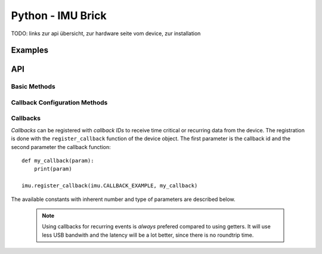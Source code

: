 ..
 #############################################################
 # This file was automatically generated on 2011-08-23.      #
 #                                                           #
 # If you have a bugfix for this file and want to commit it, #
 # please fix the bug in the generator. You can find a link  #
 # to the generator git on tinkerforge.com                   #
 #############################################################

Python - IMU Brick
==================

.. _imu_brick_python_examples:


TODO: links zur api übersicht, zur hardware seite vom device, zur
installation

Examples
--------

.. _imu_brick_python_api:

API
---


Basic Methods
^^^^^^^^^^^^^


.. py:function:: IMU(uid)

 Creates a imu object with the unique device ID *uid*::

    imu = IMU("YOUR_DEVICE_UID");

 This object can then be added to the IP connection (see examples 
 :ref:`above <imu_brick_python_examples>`).


.. py:function:: IMU.get_acceleration()

 :rtype: (int, int, int)
 
 
.. py:function:: IMU.get_magnetic_field()

 :rtype: (int, int, int)

 
.. py:function:: IMU.get_angular_velocity()

 :rtype: (int, int, int)

 
.. py:function:: IMU.get_all_data()

 :rtype: (int, int, int, int, int, int, int, int, int, int)

 
.. py:function:: IMU.get_orientation()

 :rtype: (int, int, int)

 
.. py:function:: IMU.get_quaternion()

 :rtype: (float, float, float, float)

 
.. py:function:: IMU.get_imu_temperature()

 :rtype: int

 
.. py:function:: IMU.leds_on()

 :rtype: None

 
.. py:function:: IMU.leds_off()

 :rtype: None

 
.. py:function:: IMU.are_leds_on()

 :rtype: bool

 
.. py:function:: IMU.set_acceleration_range(range)

 :param range: int
 :rtype: None

 
.. py:function:: IMU.get_acceleration_range()

 :rtype: int

 
.. py:function:: IMU.set_magnetometer_range(range)

 :param range: int
 :rtype: None

 
.. py:function:: IMU.get_magnetometer_range()

 :rtype: int

 
.. py:function:: IMU.set_zero()

 :rtype: None

 
.. py:function:: IMU.set_debounce_period(debounce_period)

 :param debounce_period: int
 :rtype: None

 
.. py:function:: IMU.get_debounce_period()

 :rtype: int

 
.. py:function:: IMU.set_acceleration_threshold(num, threshold, option)

 :param num: int
 :param threshold: [int, int, int]
 :param option: [chr, chr, chr]
 :rtype: None

 
.. py:function:: IMU.get_acceleration_threshold(num)

 :param num: int
 :rtype: ([int, int, int], [chr, chr, chr])

 
.. py:function:: IMU.set_magnetic_field_threshold(num, threshold, option)

 :param num: int
 :param threshold: [int, int, int]
 :param option: [chr, chr, chr]
 :rtype: None

 
.. py:function:: IMU.get_magnetic_field_threshold(num)

 :param num: int
 :rtype: ([int, int, int], [chr, chr, chr])

 
.. py:function:: IMU.set_angular_velocity_threshold(num, threshold, option)

 :param num: int
 :param threshold: [int, int, int]
 :param option: [chr, chr, chr]
 :rtype: None

 
.. py:function:: IMU.get_angular_velocity_threshold(num)

 :param num: int
 :rtype: ([int, int, int], [chr, chr, chr])

 
.. py:function:: IMU.set_all_data_threshold(num, threshold, option)

 :param num: int
 :param threshold: [int, int, int, int, int, int, int, int, int]
 :param option: [chr, chr, chr, chr, chr, chr, chr, chr, chr]
 :rtype: None

 
.. py:function:: IMU.get_all_data_threshold(num)

 :param num: int
 :rtype: ([int, int, int, int, int, int, int, int, int], [chr, chr, chr, chr, chr, chr, chr, chr, chr])

 
.. py:function:: IMU.set_orientation_threshold(num, threshold, option)

 :param num: int
 :param threshold: [int, int, int]
 :param option: [chr, chr, chr]
 :rtype: None

 
.. py:function:: IMU.get_orientation_threshold(num)

 :param num: int
 :rtype: ([int, int, int], [chr, chr, chr])

 
.. py:function:: IMU.set_acceleration_period(period)

 :param period: int
 :rtype: None

 
.. py:function:: IMU.get_acceleration_period()

 :rtype: int

 
.. py:function:: IMU.set_magnetic_field_period(period)

 :param period: int
 :rtype: None

 
.. py:function:: IMU.get_magnetic_field_period()

 :rtype: int

 
.. py:function:: IMU.set_angular_velocity_period(period)

 :param period: int
 :rtype: None

 
.. py:function:: IMU.get_angular_velocity_period()

 :rtype: int

 
.. py:function:: IMU.set_all_data_period(period)

 :param period: int
 :rtype: None

 
.. py:function:: IMU.get_all_data_period()

 :rtype: int

 
.. py:function:: IMU.set_orientation_period(period)

 :param period: int
 :rtype: None

 
.. py:function:: IMU.get_orientation_period()

 :rtype: int

 
.. py:function:: IMU.set_quaternion_period(period)

 :param period: int
 :rtype: None

 
.. py:function:: IMU.get_quaternion_period()

 :rtype: int

 


Callback Configuration Methods
^^^^^^^^^^^^^^^^^^^^^^^^^^^^^^


.. py:function:: IMU.register_callback(cb_id, func)

 :param cb_id: int
 :param func: function
 :rtype: None

 Registers a callback with ID *cb_id* to the function *func*. The available
 IDs with corresponding function signatures are listed 
 :ref:`below <imu_brick_python_callbacks>`.




.. _imu_brick_python_callbacks:

Callbacks
^^^^^^^^^

*Callbacks* can be registered with *callback IDs* to receive
time critical or recurring data from the device. The registration is done
with the ``register_callback`` function of the device object. The first
parameter is the callback id and the second parameter the callback
function::

    def my_callback(param):
        print(param)

    imu.register_callback(imu.CALLBACK_EXAMPLE, my_callback)

The available constants with inherent number and type of parameters are 
described below.

 .. note::
  Using callbacks for recurring events is *always* prefered 
  compared to using getters. It will use less USB bandwith and the latency
  will be a lot better, since there is no roundtrip time.

.. py:attribute:: IMU.CALLBACK_ACCELERATION

 :param x: int
 :param y: int
 :param z: int


 
.. py:attribute:: IMU.CALLBACK_MAGNETIC_FIELD

 :param x: int
 :param y: int
 :param z: int


 
.. py:attribute:: IMU.CALLBACK_ANGULAR_VELOCITY

 :param x: int
 :param y: int
 :param z: int


 
.. py:attribute:: IMU.CALLBACK_ALL_DATA

 :param acc_x: int
 :param acc_y: int
 :param acc_z: int
 :param mag_x: int
 :param mag_y: int
 :param mag_z: int
 :param ang_x: int
 :param ang_y: int
 :param ang_z: int
 :param temperature: int


 
.. py:attribute:: IMU.CALLBACK_ORIENTATION

 :param roll: int
 :param pitch: int
 :param yaw: int


 
.. py:attribute:: IMU.CALLBACK_QUATERNION

 :param w: float
 :param x: float
 :param y: float
 :param z: float


 
.. py:attribute:: IMU.CALLBACK_ACCELERATION_REACHED

 :param x: int
 :param y: int
 :param z: int


 
.. py:attribute:: IMU.CALLBACK_MAGNETIC_FIELD_REACHED

 :param x: int
 :param y: int
 :param z: int


 
.. py:attribute:: IMU.CALLBACK_ANGULAR_VELOCITY_REACHED

 :param x: int
 :param y: int
 :param z: int


 
.. py:attribute:: IMU.CALLBACK_ALL_DATA_REACHED

 :param acc_x: int
 :param acc_y: int
 :param acc_z: int
 :param mag_x: int
 :param mag_y: int
 :param mag_z: int
 :param ang_x: int
 :param ang_y: int
 :param ang_z: int
 :param temperature: int


 
.. py:attribute:: IMU.CALLBACK_ORIENTATION_REACHED

 :param roll: int
 :param pitch: int
 :param yaw: int


 


